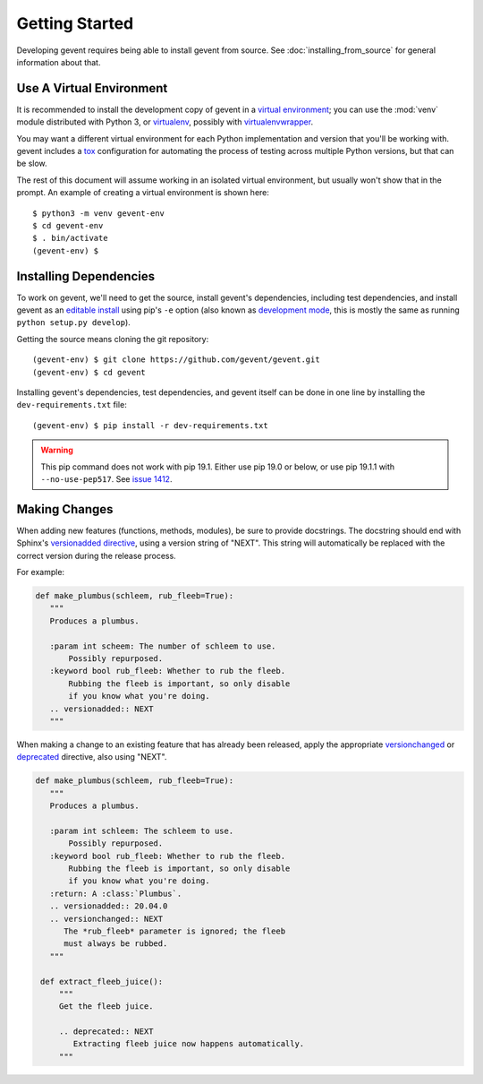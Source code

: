 =================
 Getting Started
=================

Developing gevent requires being able to install gevent from source.
See :doc:`installing_from_source` for general information about that.

Use A Virtual Environment
=========================

It is recommended to install the development copy of gevent in a
`virtual environment <https://docs.python.org/3/tutorial/venv.html>`_;
you can use the :mod:`venv` module distributed with Python 3, or
`virtualenv <https://pypi.org/project/virtualenv/>`_, possibly with
`virtualenvwrapper <https://pypi.org/project/virtualenvwrapper/>`_.

You may want a different virtual environment for each Python
implementation and version that you'll be working with. gevent
includes a `tox <http://tox.readthedocs.org/>`_ configuration for
automating the process of testing across multiple Python versions, but
that can be slow.

The rest of this document will assume working in an isolated virtual
environment, but usually won't show that in the prompt. An example of
creating a virtual environment is shown here::

  $ python3 -m venv gevent-env
  $ cd gevent-env
  $ . bin/activate
  (gevent-env) $


Installing Dependencies
=======================

To work on gevent, we'll need to get the source, install gevent's
dependencies, including test dependencies, and install gevent as an
`editable install
<https://pip.pypa.io/en/stable/reference/pip_install/#editable-installs>`_
using pip's ``-e`` option (also known as `development mode
<https://setuptools.readthedocs.io/en/latest/setuptools.html#development-mode>`_,
this is mostly the same as running ``python setup.py develop``).

Getting the source means cloning the git repository::

  (gevent-env) $ git clone https://github.com/gevent/gevent.git
  (gevent-env) $ cd gevent

Installing gevent's dependencies, test dependencies, and gevent itself
can be done in one line by installing the ``dev-requirements.txt`` file::

  (gevent-env) $ pip install -r dev-requirements.txt

.. warning::

   This pip command does not work with pip 19.1. Either use pip 19.0
   or below, or use pip 19.1.1 with ``--no-use-pep517``. See `issue
   1412 <https://github.com/gevent/gevent/issues/1412>`_.

Making Changes
==============

When adding new features (functions, methods, modules), be sure to
provide docstrings. The docstring should end with Sphinx's
`versionadded directive
<https://www.sphinx-doc.org/en/master/usage/restructuredtext/directives.html#directive-versionadded>`_,
using a version string of "NEXT". This string will automatically be
replaced with the correct version during the release process.

For example:

.. code-block:: python

   def make_plumbus(schleem, rub_fleeb=True):
      """
      Produces a plumbus.

      :param int scheem: The number of schleem to use.
          Possibly repurposed.
      :keyword bool rub_fleeb: Whether to rub the fleeb.
          Rubbing the fleeb is important, so only disable
          if you know what you're doing.
      .. versionadded:: NEXT
      """

When making a change to an existing feature that has already been
released, apply the appropriate `versionchanged
<https://www.sphinx-doc.org/en/master/usage/restructuredtext/directives.html#directive-versionchanged>`_
or `deprecated
<https://www.sphinx-doc.org/en/master/usage/restructuredtext/directives.html#directive-deprecated>`_
directive, also using "NEXT".

.. code-block:: python

   def make_plumbus(schleem, rub_fleeb=True):
      """
      Produces a plumbus.

      :param int schleem: The schleem to use.
          Possibly repurposed.
      :keyword bool rub_fleeb: Whether to rub the fleeb.
          Rubbing the fleeb is important, so only disable
          if you know what you're doing.
      :return: A :class:`Plumbus`.
      .. versionadded:: 20.04.0
      .. versionchanged:: NEXT
         The *rub_fleeb* parameter is ignored; the fleeb
         must always be rubbed.
      """

    def extract_fleeb_juice():
        """
        Get the fleeb juice.

        .. deprecated:: NEXT
           Extracting fleeb juice now happens automatically.
        """
